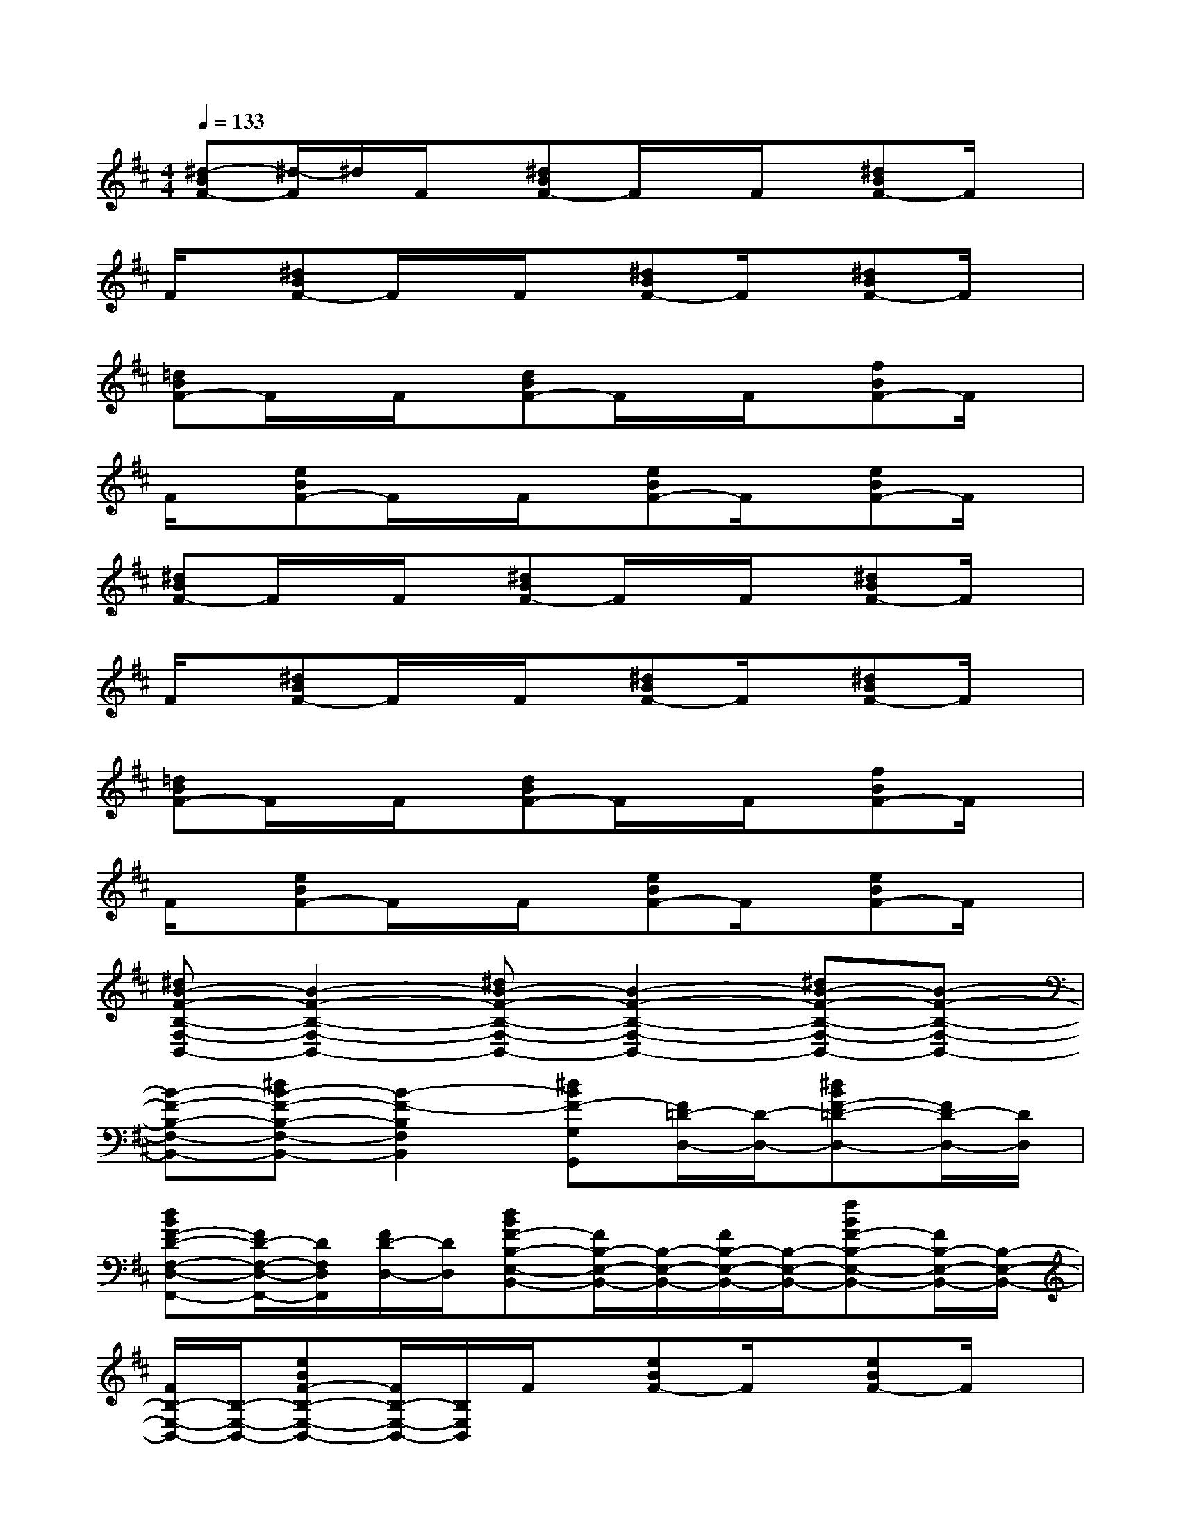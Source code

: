 X:1
T:
M:4/4
L:1/8
Q:1/4=133
K:D%2sharps
V:1
[^d-BF-][^d/2-F/2]^d/2F/2x/2[^dBF-]F/2x/2F/2x/2[^dBF-]F/2x/2|
F/2x/2[^dBF-]F/2x/2F/2x/2[^dBF-]F/2x/2[^dBF-]F/2x/2|
[=dBF-]F/2x/2F/2x/2[dBF-]F/2x/2F/2x/2[fBF-]F/2x/2|
F/2x/2[eBF-]F/2x/2F/2x/2[eBF-]F/2x/2[eBF-]F/2x/2|
[^dBF-]F/2x/2F/2x/2[^dBF-]F/2x/2F/2x/2[^dBF-]F/2x/2|
F/2x/2[^dBF-]F/2x/2F/2x/2[^dBF-]F/2x/2[^dBF-]F/2x/2|
[=dBF-]F/2x/2F/2x/2[dBF-]F/2x/2F/2x/2[fBF-]F/2x/2|
F/2x/2[eBF-]F/2x/2F/2x/2[eBF-]F/2x/2[eBF-]F/2x/2|
[^dB-F-B,-F,-B,,-][B2-F2-B,2-F,2-B,,2-][^dB-F-B,-F,-B,,-][B2-F2-B,2-F,2-B,,2-][^dB-F-B,-F,-B,,-][B-F-B,-F,-B,,-]|
[B-F-B,-F,-B,,-][^dB-F-B,-F,-B,,-][B2-F2-B,2F,2B,,2][^dBF-G,G,,][F/2=D/2-D,/2-][D/2-D,/2-][^dBF-=D-D,-][F/2D/2-D,/2-][D/2D,/2]|
[dBF-D-F,-D,-F,,-][F/2D/2-F,/2-D,/2-F,,/2-][D/2F,/2D,/2F,,/2][F/2D/2-D,/2-][D/2D,/2][dBF-B,-E,-B,,-][F/2B,/2-E,/2-B,,/2-][B,/2-E,/2-B,,/2-][F/2B,/2-E,/2-B,,/2-][B,/2-E,/2-B,,/2-][fBF-B,-E,-B,,-][F/2B,/2-E,/2-B,,/2-][B,/2-E,/2-B,,/2-]|
[F/2B,/2-E,/2-B,,/2-][B,/2-E,/2-B,,/2-][eBF-B,-E,-B,,-][F/2B,/2-E,/2-B,,/2-][B,/2E,/2B,,/2]F/2x/2[eBF-]F/2x/2[eBF-]F/2x/2|
[^dB-F-B,-F,-B,,-][B2-F2-B,2-F,2-B,,2-][^dB-F-B,-F,-B,,-][B2-F2-B,2-F,2-B,,2-][^dB-F-B,-F,-B,,-][B-F-B,-F,-B,,-]|
[B-F-B,-F,-B,,-][^dB-F-B,-F,-B,,-][B2-F2-B,2-F,2-B,,2-][^dB-F-B,-F,-B,,-][B-F-B,-F,-B,,-][^dB-F-B,-F,-B,,-][B-F-B,F,B,,]|
[=d-BG-F-D-G,-D,-][d/2-G/2-F/2D/2-G,/2-D,/2-][d/2-G/2-D/2-G,/2-D,/2-][d/2-G/2-F/2D/2-G,/2-D,/2-][d/2-G/2D/2-G,/2D,/2][dBA-F-D-A,-F,-D,-][A2F2-D2A,2F,2D,2][fB^G-F-E-B,-^G,-E,-B,,-][^G/2-F/2E/2-B,/2-^G,/2-E,/2-B,,/2-][^G/2-E/2-B,/2-^G,/2-E,/2-B,,/2-]|
[^G/2-F/2E/2-B,/2-^G,/2-E,/2-B,,/2-][^G/2-E/2-B,/2-^G,/2-E,/2-B,,/2-][eB^G-F-E-B,-^G,-E,-B,,-][^G/2-F/2E/2-B,/2-^G,/2-E,/2-B,,/2-][^G/2-E/2-B,/2-^G,/2-E,/2-B,,/2-][^G/2-F/2E/2-B,/2-^G,/2-E,/2-B,,/2-][^G/2-E/2-B,/2-^G,/2-E,/2-B,,/2-][eB^G-F-E-B,-^G,-E,-B,,-][^G/2-F/2E/2-B,/2-^G,/2-E,/2-B,,/2-][^G/2-E/2-B,/2-^G,/2-E,/2-B,,/2-][eB^G-F-E-B,-^G,-E,-B,,-][^G/2-F/2E/2-B,/2-^G,/2-E,/2-B,,/2-][^G/2E/2B,/2^G,/2E,/2B,,/2-]